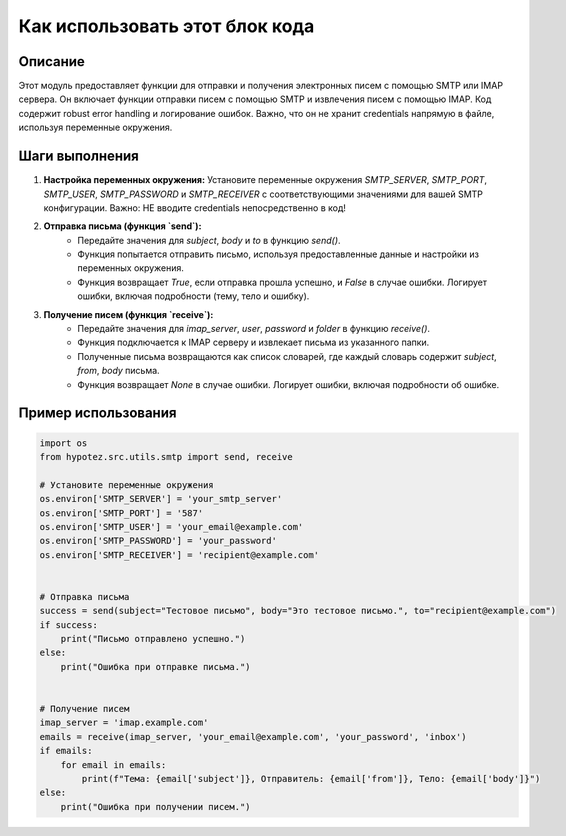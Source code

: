 Как использовать этот блок кода
=========================================================================================

Описание
-------------------------
Этот модуль предоставляет функции для отправки и получения электронных писем с помощью SMTP или IMAP сервера. Он включает функции отправки писем с помощью SMTP и извлечения писем с помощью IMAP.  Код содержит robust error handling и логирование ошибок. Важно, что он не хранит credentials напрямую в файле, используя переменные окружения.

Шаги выполнения
-------------------------
1. **Настройка переменных окружения:** Установите переменные окружения `SMTP_SERVER`, `SMTP_PORT`, `SMTP_USER`, `SMTP_PASSWORD` и `SMTP_RECEIVER` с соответствующими значениями для вашей SMTP конфигурации.  Важно:  НЕ вводите credentials непосредственно в код!

2. **Отправка письма (функция `send`):**
    * Передайте значения для `subject`, `body` и `to` в функцию `send()`.
    * Функция попытается отправить письмо, используя предоставленные данные и настройки из переменных окружения.
    * Функция возвращает `True`, если отправка прошла успешно, и `False` в случае ошибки. Логирует ошибки, включая подробности (тему, тело и ошибку).

3. **Получение писем (функция `receive`):**
    * Передайте значения для `imap_server`, `user`, `password` и `folder` в функцию `receive()`.
    * Функция подключается к IMAP серверу и извлекает письма из указанного папки.
    * Полученные письма возвращаются как список словарей, где каждый словарь содержит `subject`, `from`, `body` письма.
    * Функция возвращает `None` в случае ошибки. Логирует ошибки, включая подробности об ошибке.


Пример использования
-------------------------
.. code-block:: python

    import os
    from hypotez.src.utils.smtp import send, receive

    # Установите переменные окружения
    os.environ['SMTP_SERVER'] = 'your_smtp_server'
    os.environ['SMTP_PORT'] = '587'
    os.environ['SMTP_USER'] = 'your_email@example.com'
    os.environ['SMTP_PASSWORD'] = 'your_password'
    os.environ['SMTP_RECEIVER'] = 'recipient@example.com'


    # Отправка письма
    success = send(subject="Тестовое письмо", body="Это тестовое письмо.", to="recipient@example.com")
    if success:
        print("Письмо отправлено успешно.")
    else:
        print("Ошибка при отправке письма.")


    # Получение писем
    imap_server = 'imap.example.com'
    emails = receive(imap_server, 'your_email@example.com', 'your_password', 'inbox')
    if emails:
        for email in emails:
            print(f"Тема: {email['subject']}, Отправитель: {email['from']}, Тело: {email['body']}")
    else:
        print("Ошибка при получении писем.")